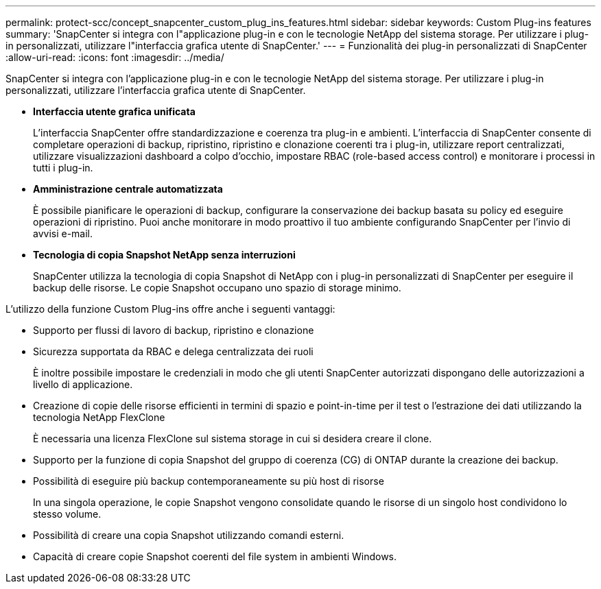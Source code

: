 ---
permalink: protect-scc/concept_snapcenter_custom_plug_ins_features.html 
sidebar: sidebar 
keywords: Custom Plug-ins features 
summary: 'SnapCenter si integra con l"applicazione plug-in e con le tecnologie NetApp del sistema storage. Per utilizzare i plug-in personalizzati, utilizzare l"interfaccia grafica utente di SnapCenter.' 
---
= Funzionalità dei plug-in personalizzati di SnapCenter
:allow-uri-read: 
:icons: font
:imagesdir: ../media/


[role="lead"]
SnapCenter si integra con l'applicazione plug-in e con le tecnologie NetApp del sistema storage. Per utilizzare i plug-in personalizzati, utilizzare l'interfaccia grafica utente di SnapCenter.

* *Interfaccia utente grafica unificata*
+
L'interfaccia SnapCenter offre standardizzazione e coerenza tra plug-in e ambienti. L'interfaccia di SnapCenter consente di completare operazioni di backup, ripristino, ripristino e clonazione coerenti tra i plug-in, utilizzare report centralizzati, utilizzare visualizzazioni dashboard a colpo d'occhio, impostare RBAC (role-based access control) e monitorare i processi in tutti i plug-in.

* *Amministrazione centrale automatizzata*
+
È possibile pianificare le operazioni di backup, configurare la conservazione dei backup basata su policy ed eseguire operazioni di ripristino. Puoi anche monitorare in modo proattivo il tuo ambiente configurando SnapCenter per l'invio di avvisi e-mail.

* *Tecnologia di copia Snapshot NetApp senza interruzioni*
+
SnapCenter utilizza la tecnologia di copia Snapshot di NetApp con i plug-in personalizzati di SnapCenter per eseguire il backup delle risorse. Le copie Snapshot occupano uno spazio di storage minimo.



L'utilizzo della funzione Custom Plug-ins offre anche i seguenti vantaggi:

* Supporto per flussi di lavoro di backup, ripristino e clonazione
* Sicurezza supportata da RBAC e delega centralizzata dei ruoli
+
È inoltre possibile impostare le credenziali in modo che gli utenti SnapCenter autorizzati dispongano delle autorizzazioni a livello di applicazione.

* Creazione di copie delle risorse efficienti in termini di spazio e point-in-time per il test o l'estrazione dei dati utilizzando la tecnologia NetApp FlexClone
+
È necessaria una licenza FlexClone sul sistema storage in cui si desidera creare il clone.

* Supporto per la funzione di copia Snapshot del gruppo di coerenza (CG) di ONTAP durante la creazione dei backup.
* Possibilità di eseguire più backup contemporaneamente su più host di risorse
+
In una singola operazione, le copie Snapshot vengono consolidate quando le risorse di un singolo host condividono lo stesso volume.

* Possibilità di creare una copia Snapshot utilizzando comandi esterni.
* Capacità di creare copie Snapshot coerenti del file system in ambienti Windows.

